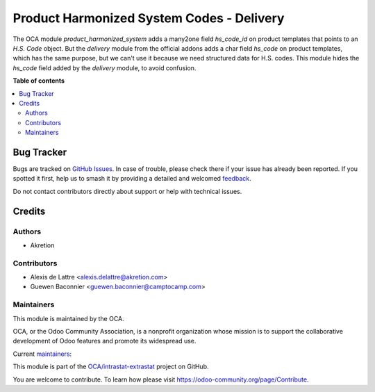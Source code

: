 ==========================================
Product Harmonized System Codes - Delivery
==========================================

.. 
   !!!!!!!!!!!!!!!!!!!!!!!!!!!!!!!!!!!!!!!!!!!!!!!!!!!!
   !! This file is generated by oca-gen-addon-readme !!
   !! changes will be overwritten.                   !!
   !!!!!!!!!!!!!!!!!!!!!!!!!!!!!!!!!!!!!!!!!!!!!!!!!!!!
   !! source digest: sha256:b5ab6049f4792b15556e723752e8ce6a0164157c2af5df6fdd1284ab34adb75d
   !!!!!!!!!!!!!!!!!!!!!!!!!!!!!!!!!!!!!!!!!!!!!!!!!!!!

.. |badge1| image:: https://img.shields.io/badge/maturity-Beta-yellow.png
    :target: https://odoo-community.org/page/development-status
    :alt: Beta
.. |badge2| image:: https://img.shields.io/badge/licence-AGPL--3-blue.png
    :target: http://www.gnu.org/licenses/agpl-3.0-standalone.html
    :alt: License: AGPL-3
.. |badge3| image:: https://img.shields.io/badge/github-OCA%2Fintrastat--extrastat-lightgray.png?logo=github
    :target: https://github.com/OCA/intrastat-extrastat/tree/14.0/product_harmonized_system_delivery
    :alt: OCA/intrastat-extrastat
.. |badge4| image:: https://img.shields.io/badge/weblate-Translate%20me-F47D42.png
    :target: https://translation.odoo-community.org/projects/intrastat-extrastat-14-0/intrastat-extrastat-14-0-product_harmonized_system_delivery
    :alt: Translate me on Weblate
.. |badge5| image:: https://img.shields.io/badge/runboat-Try%20me-875A7B.png
    :target: https://runboat.odoo-community.org/builds?repo=OCA/intrastat-extrastat&target_branch=14.0
    :alt: Try me on Runboat

|badge1| |badge2| |badge3| |badge4| |badge5|

The OCA module *product_harmonized_system* adds a many2one field *hs_code_id* on product templates that points to an *H.S. Code* object. But the *delivery* module from the official addons adds a char field *hs_code* on product templates, which has the same purpose, but we can't use it because we need structured data for H.S. codes. This module hides the *hs_code* field added by the *delivery* module, to avoid confusion.

**Table of contents**

.. contents::
   :local:

Bug Tracker
===========

Bugs are tracked on `GitHub Issues <https://github.com/OCA/intrastat-extrastat/issues>`_.
In case of trouble, please check there if your issue has already been reported.
If you spotted it first, help us to smash it by providing a detailed and welcomed
`feedback <https://github.com/OCA/intrastat-extrastat/issues/new?body=module:%20product_harmonized_system_delivery%0Aversion:%2014.0%0A%0A**Steps%20to%20reproduce**%0A-%20...%0A%0A**Current%20behavior**%0A%0A**Expected%20behavior**>`_.

Do not contact contributors directly about support or help with technical issues.

Credits
=======

Authors
~~~~~~~

* Akretion

Contributors
~~~~~~~~~~~~

* Alexis de Lattre <alexis.delattre@akretion.com>
* Guewen Baconnier <guewen.baconnier@camptocamp.com>

Maintainers
~~~~~~~~~~~

This module is maintained by the OCA.

.. image:: https://odoo-community.org/logo.png
   :alt: Odoo Community Association
   :target: https://odoo-community.org

OCA, or the Odoo Community Association, is a nonprofit organization whose
mission is to support the collaborative development of Odoo features and
promote its widespread use.

.. |maintainer-alexis-via| image:: https://github.com/alexis-via.png?size=40px
    :target: https://github.com/alexis-via
    :alt: alexis-via
.. |maintainer-luc-demeyer| image:: https://github.com/luc-demeyer.png?size=40px
    :target: https://github.com/luc-demeyer
    :alt: luc-demeyer

Current `maintainers <https://odoo-community.org/page/maintainer-role>`__:

|maintainer-alexis-via| |maintainer-luc-demeyer| 

This module is part of the `OCA/intrastat-extrastat <https://github.com/OCA/intrastat-extrastat/tree/14.0/product_harmonized_system_delivery>`_ project on GitHub.

You are welcome to contribute. To learn how please visit https://odoo-community.org/page/Contribute.
